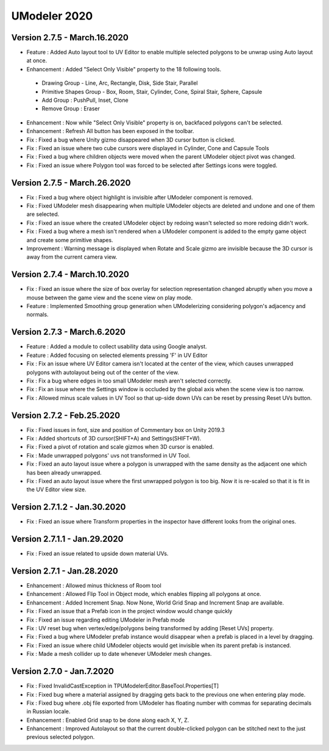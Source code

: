 ############################
UModeler 2020
############################

 .. figure:: /images/Releasenote2020.png

Version 2.7.5 - March.16.2020
======================================= 
- Feature : Added Auto layout tool to UV Editor to enable multiple selected polygons to be unwrap using Auto layout at once.
- Enhancement : Added "Select Only Visible" property to the 18 following tools.
 - Drawing Group - Line, Arc, Rectangle, Disk, Side Stair, Parallel
 - Primitive Shapes Group - Box, Room, Stair, Cylinder, Cone, Spiral Stair, Sphere, Capsule
 - Add Group : PushPull, Inset, Clone
 - Remove Group : Eraser
- Enhancement : Now while "Select Only Visible" property is on, backfaced polygons can't be selected.
- Enhancement : Refresh All button has been exposed in the toolbar.
- Fix : Fixed a bug where Unity gizmo disappeared when 3D cursor button is clicked.
- Fix : Fixed an issue where two cube cursors were displayed in Cylinder, Cone and Capsule Tools
- Fix : Fixed a bug where children objects were moved when the parent UModeler object pivot was changed.
- Fix : Fixed an issue where Polygon tool was forced to be selected after Settings icons were toggled.
 
Version 2.7.5 - March.26.2020
=======================================
- Fix : Fixed a bug where object highlight is invisible after UModeler component is removed.
- Fix : Fixed UModeler mesh disappearing when multiple UModeler objects are deleted and undone and one of them are selected.
- Fix : Fixed an issue where the created UModeler object by redoing wasn't selected so more redoing didn't work.
- Fix : Fixed a bug where a mesh isn't rendered when a UModeler component is added to the empty game object and create some primitive shapes.
- Improvement : Warning message is displayed when Rotate and Scale gizmo are invisible because the 3D cursor is away from the current camera view. 
 
Version 2.7.4 - March.10.2020
=======================================
- Fix : Fixed an issue where the size of box overlay for selection representation changed abruptly when you move a mouse between the game view and the scene view on play mode. 
- Feature : Implemented Smoothing group generation when UModelerizing considering polygon's adjacency and normals.
 
Version 2.7.3 - March.6.2020
=======================================
- Feature : Added a module to collect usability data using Google analyst.
- Feature : Added focusing on selected elements pressing 'F' in UV Editor
- Fix : Fix an issue where UV Editor camera isn't located at the center of the view, which causes unwrapped polygons with autolayout being out of the center of the view.
- Fix : Fix a bug where edges in too small UModeler mesh aren't selected correctly.
- Fix : Fix an issue where the Settings window is occluded by the global axis when the scene view is too narrow.
- Fix : Allowed minus scale values in UV Tool so that up-side down UVs can be reset by pressing Reset UVs button.

Version 2.7.2 - Feb.25.2020
=======================================
- Fix : Fixed issues in font, size and position of Commentary box on Unity 2019.3 
- Fix : Added shortcuts of 3D cursor(SHIFT+A) and Settings(SHIFT+W). 
- Fix : Fixed a pivot of rotation and scale gizmos when 3D cursor is enabled. 
- Fix : Made unwrapped polygons' uvs not transformed in UV Tool. 
- Fix : Fixed an auto layout issue where a polygon is unwrapped with the same density as the adjacent one which has been already unwrapped. 
- Fix : Fixed an auto layout issue where the first unwrapped polygon is too big. Now it is re-scaled so that it is fit in the UV Editor view size.

Version 2.7.1.2 - Jan.30.2020
=======================================
- Fix : Fixed an issue where Transform properties in the inspector have different looks from the original ones.

Version 2.7.1.1 - Jan.29.2020
=======================================
- Fix : Fixed an issue related to upside down material UVs.

Version 2.7.1 - Jan.28.2020
=======================================
- Enhancement : Allowed minus thickness of Room tool
- Enhancement : Allowed Flip Tool in Object mode, which enables flipping all polygons at once.
- Enhancement : Added Increment Snap. Now None, World Grid Snap and Increment Snap are available.
- Fix : Fixed an issue that a Prefab icon in the project window would change quickly
- Fix : Fixed an issue regarding editing UModeler in Prefab mode 
- Fix : UV reset bug when vertex/edge/polygons being transformed by adding [Reset UVs] property. 
- Fix : Fixed a bug where UModeler prefab instance would disappear when a prefab is placed in a level by dragging.
- Fix : Fixed an issue where child UModeler objects would get invisible when its parent prefab is instanced.
- Fix : Made a mesh collider up to date whenever UModeler mesh changes.

Version 2.7.0 - Jan.7.2020
=============================
- Fix : Fixed InvalidCastException in TPUModelerEditor.BaseTool.Properties[T]
- Fix : Fixed bug where a material assigned by dragging gets back to the previous one when entering play mode.
- Fix : Fixed bug where .obj file exported from UModeler has floating number with commas for separating decimals in Russian locale.
- Enhancement : Enabled Grid snap to be done along each X, Y, Z.
- Enhancement : Improved Autolayout so that the current double-clicked polygon can be stitched next to the just previous selected polygon.
